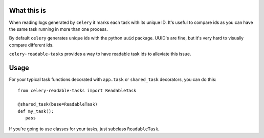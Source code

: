 What this is
============
When reading logs generated by ``celery`` it marks each task with its unique ID.  It's useful to compare ids
as you can have the same task running in more than one process.

By default ``celery`` generates unique ids with the python ``uuid`` package.  UUID's are fine, but it's very hard
to visually compare different ids.

``celery-readable-tasks`` provides a way to have readable task ids to alleviate this issue.

Usage
=====
For your typical task functions decorated with ``app.task`` or ``shared_task`` decorators, you can do this::


    from celery-readable-tasks import ReadableTask

    @shared_task(base=ReadableTask)
    def my_task():
       pass


If you're going to use classes for your tasks, just subclass ``ReadableTask``.
